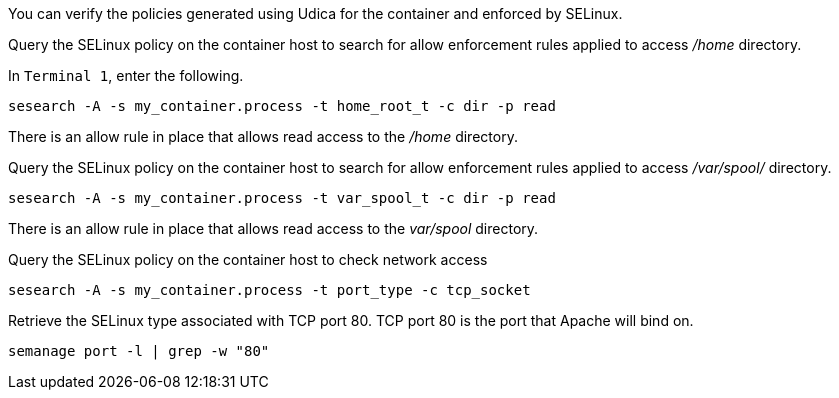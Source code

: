 You can verify the policies generated using Udica for the container and
enforced by SELinux.

Query the SELinux policy on the container host to search for allow
enforcement rules applied to access _/home_ directory.

In `+Terminal 1+`, enter the following.

[source,bash]
----
sesearch -A -s my_container.process -t home_root_t -c dir -p read
----

There is an allow rule in place that allows read access to the _/home_
directory.

Query the SELinux policy on the container host to search for allow
enforcement rules applied to access _/var/spool/_ directory.

[source,bash]
----
sesearch -A -s my_container.process -t var_spool_t -c dir -p read
----

There is an allow rule in place that allows read access to the
_var/spool_ directory.

Query the SELinux policy on the container host to check network access

[source,bash]
----
sesearch -A -s my_container.process -t port_type -c tcp_socket
----

Retrieve the SELinux type associated with TCP port 80. TCP port 80 is
the port that Apache will bind on.

[source,bash]
----
semanage port -l | grep -w "80"
----

